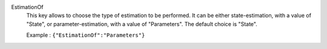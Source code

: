 .. index:: single: EstimationOf

EstimationOf
  This key allows to choose the type of estimation to be performed. It can be
  either state-estimation, with a value of "State", or parameter-estimation,
  with a value of "Parameters". The default choice is "State".

  Example :
  ``{"EstimationOf":"Parameters"}``

